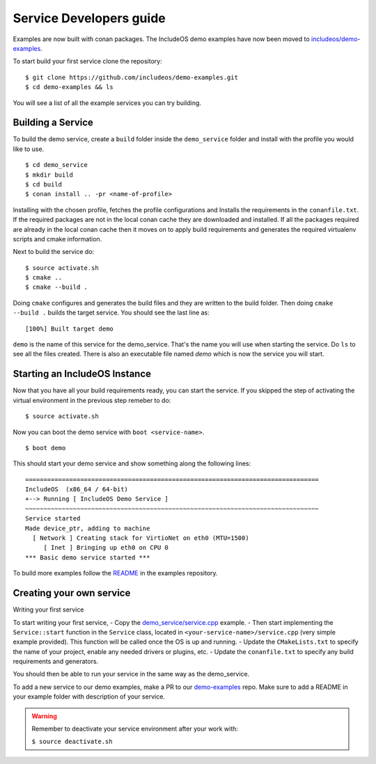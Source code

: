 .. _Howto Service dev:

Service Developers guide
========================

Examples are now built with conan packages. The IncludeOS demo examples have now
been moved to `includeos/demo-examples <https://github.com/includeos/demo-examples.git>`__.

To start build your first service clone the repository:

::

    $ git clone https://github.com/includeos/demo-examples.git
    $ cd demo-examples && ls


You will see a list of all the example services you can try building.

Building a Service
------------------

To build the demo service, create a ``build`` folder inside the ``demo_service`` folder
and install with the profile you would like to use.

::

    $ cd demo_service
    $ mkdir build
    $ cd build
    $ conan install .. -pr <name-of-profile>


Installing with the chosen profile, fetches the profile configurations and Installs
the requirements in the ``conanfile.txt``. If the required packages are not in the
local conan cache they are downloaded and installed. If all the packages required
are already in the local conan cache then it moves on to apply build requirements
and generates the required virtualenv scripts and cmake information.

Next to build the service do:

::

    $ source activate.sh
    $ cmake ..
    $ cmake --build .


Doing ``cmake`` configures and generates the build files and they are written to
the build folder. Then doing ``cmake --build .`` builds the target service. You
should see the last line as:

::

    [100%] Built target demo

``demo`` is the name of this service for the demo_service. That's the name you will
use when starting the service. Do ``ls`` to see all the files created. There is also
an executable file named `demo` which is now the service you will start.


Starting an IncludeOS Instance
------------------------------

Now that you have all your build requirements ready, you can start the service.
If you skipped the step of activating the virtual environment in the previous step remeber to do:

::

    $ source activate.sh


Now you can boot the demo service with ``boot <service-name>``.

::

    $ boot demo


This should start your demo service and show something along the following lines:

::

    ================================================================================
    IncludeOS  (x86_64 / 64-bit)
    +--> Running [ IncludeOS Demo Service ]
    ~~~~~~~~~~~~~~~~~~~~~~~~~~~~~~~~~~~~~~~~~~~~~~~~~~~~~~~~~~~~~~~~~~~~~~~~~~~~~~~~
    Service started
    Made device_ptr, adding to machine
      [ Network ] Creating stack for VirtioNet on eth0 (MTU=1500)
         [ Inet ] Bringing up eth0 on CPU 0
    *** Basic demo service started ***


To build more examples follow the `README <https://github.com/includeos/demo-examples/blob/master/README.md>`__ in the examples repository.


Creating your own service
-------------------------

Writing your first service

To start writing your first service,
- Copy the `demo_service/service.cpp <https://github.com/includeos/demo-examples/blob/master/demo_service/service.cpp>`__ example.
- Then start implementing the ``Service::start`` function in the ``Service`` class, located in ``<your-service-name>/service.cpp`` (very simple example provided). This function will be called once the OS is up and running.
- Update the ``CMakeLists.txt`` to specify the name of your project, enable any needed drivers or plugins, etc.
- Update the ``conanfile.txt`` to specify any build requirements and generators.

You should then be able to run your service in the same way as the demo_service.

To add a new service to our demo examples, make a PR to our `demo-examples <https://github.com/includeos/demo-examples>`__ repo. Make sure to
add a README in your example folder with description of your service.


.. warning::
  Remember to deactivate your service environment after your work with:

  ``$ source deactivate.sh``
